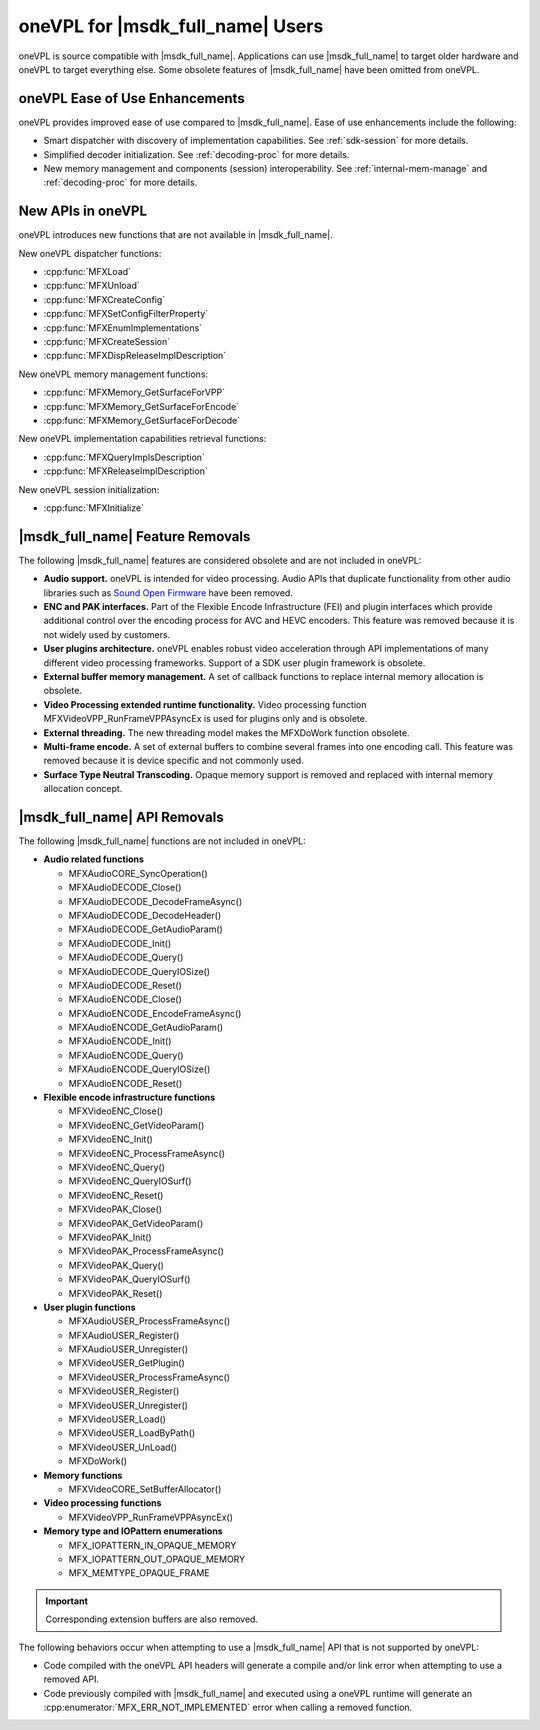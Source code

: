 .. SPDX-FileCopyrightText: 2019-2020 Intel Corporation
..
.. SPDX-License-Identifier: CC-BY-4.0

=================================
oneVPL for |msdk_full_name| Users
=================================

oneVPL is source compatible with |msdk_full_name|. Applications can use
|msdk_full_name| to target older hardware and oneVPL to target everything else.
Some obsolete features of |msdk_full_name| have been omitted from oneVPL.

-------------------------------
oneVPL Ease of Use Enhancements
-------------------------------

oneVPL provides improved ease of use compared to |msdk_full_name|. Ease of use
enhancements include the following:

- Smart dispatcher with discovery of implementation capabilities. See
  :ref:`sdk-session` for more details.
- Simplified decoder initialization. See :ref:`decoding-proc` for more
  details.
- New memory management and components (session) interoperability. See
  :ref:`internal-mem-manage` and :ref:`decoding-proc` for more details.

------------------
New APIs in oneVPL
------------------

oneVPL introduces new functions that are not available in |msdk_full_name|.

New oneVPL dispatcher functions:

- :cpp:func:`MFXLoad`
- :cpp:func:`MFXUnload`
- :cpp:func:`MFXCreateConfig`
- :cpp:func:`MFXSetConfigFilterProperty`
- :cpp:func:`MFXEnumImplementations`
- :cpp:func:`MFXCreateSession`
- :cpp:func:`MFXDispReleaseImplDescription`

New oneVPL memory management functions:

- :cpp:func:`MFXMemory_GetSurfaceForVPP`
- :cpp:func:`MFXMemory_GetSurfaceForEncode`
- :cpp:func:`MFXMemory_GetSurfaceForDecode`

New oneVPL implementation capabilities retrieval functions:

- :cpp:func:`MFXQueryImplsDescription`
- :cpp:func:`MFXReleaseImplDescription`

New oneVPL session initialization:

- :cpp:func:`MFXInitialize`

-----------------------------------------
|msdk_full_name| Feature Removals
-----------------------------------------

The following |msdk_full_name| features are considered obsolete and are not
included in oneVPL:

- **Audio support.** oneVPL is intended for video processing. Audio APIs that
  duplicate functionality from other audio libraries such as
  `Sound Open Firmware <https://github.com/thesofproject>`__ have been removed.

- **ENC and PAK interfaces.** Part of the Flexible Encode Infrastructure (FEI)
  and plugin interfaces which provide additional control over the encoding
  process for AVC and HEVC encoders. This feature was removed because it is not
  widely used by customers.

- **User plugins architecture.** oneVPL enables robust video acceleration through
  API implementations of many different video processing frameworks. Support of
  a SDK user plugin framework is obsolete.

- **External buffer memory management.** A set of callback functions to replace
  internal memory allocation is obsolete.

- **Video Processing extended runtime functionality.** Video processing function
  MFXVideoVPP_RunFrameVPPAsyncEx is used for plugins only and is obsolete.

- **External threading.** The new threading model makes the MFXDoWork function
  obsolete.

- **Multi-frame encode.** A set of external buffers to combine several frames
  into one encoding call. This feature was removed because it is device specific
  and not commonly used.

- **Surface Type Neutral Transcoding.** Opaque memory support is removed and 
  replaced with internal memory allocation concept.   

-----------------------------------------
|msdk_full_name| API Removals
-----------------------------------------

The following |msdk_full_name| functions are not included in oneVPL:

- **Audio related functions**

  - MFXAudioCORE_SyncOperation()
  - MFXAudioDECODE_Close()
  - MFXAudioDECODE_DecodeFrameAsync()
  - MFXAudioDECODE_DecodeHeader()
  - MFXAudioDECODE_GetAudioParam()
  - MFXAudioDECODE_Init()
  - MFXAudioDECODE_Query()
  - MFXAudioDECODE_QueryIOSize()
  - MFXAudioDECODE_Reset()
  - MFXAudioENCODE_Close()
  - MFXAudioENCODE_EncodeFrameAsync()
  - MFXAudioENCODE_GetAudioParam()
  - MFXAudioENCODE_Init()
  - MFXAudioENCODE_Query()
  - MFXAudioENCODE_QueryIOSize()
  - MFXAudioENCODE_Reset()

- **Flexible encode infrastructure functions**

  - MFXVideoENC_Close()
  - MFXVideoENC_GetVideoParam()
  - MFXVideoENC_Init()
  - MFXVideoENC_ProcessFrameAsync()
  - MFXVideoENC_Query()
  - MFXVideoENC_QueryIOSurf()
  - MFXVideoENC_Reset()
  - MFXVideoPAK_Close()
  - MFXVideoPAK_GetVideoParam()
  - MFXVideoPAK_Init()
  - MFXVideoPAK_ProcessFrameAsync()
  - MFXVideoPAK_Query()
  - MFXVideoPAK_QueryIOSurf()
  - MFXVideoPAK_Reset()

- **User plugin functions**

  - MFXAudioUSER_ProcessFrameAsync()
  - MFXAudioUSER_Register()
  - MFXAudioUSER_Unregister()
  - MFXVideoUSER_GetPlugin()
  - MFXVideoUSER_ProcessFrameAsync()
  - MFXVideoUSER_Register()
  - MFXVideoUSER_Unregister()
  - MFXVideoUSER_Load()
  - MFXVideoUSER_LoadByPath()
  - MFXVideoUSER_UnLoad()
  - MFXDoWork()

- **Memory functions**

  - MFXVideoCORE_SetBufferAllocator()

- **Video processing functions**

  - MFXVideoVPP_RunFrameVPPAsyncEx()

- **Memory type and IOPattern enumerations**
  
  - MFX_IOPATTERN_IN_OPAQUE_MEMORY
  - MFX_IOPATTERN_OUT_OPAQUE_MEMORY
  - MFX_MEMTYPE_OPAQUE_FRAME

.. important:: Corresponding extension buffers are also removed.

The following behaviors occur when attempting to use a |msdk_full_name| API that
is not supported by oneVPL:

- Code compiled with the oneVPL API headers will generate a compile and/or
  link error when attempting to use a removed API.

- Code previously compiled with |msdk_full_name| and executed using a oneVPL
  runtime will generate an :cpp:enumerator:`MFX_ERR_NOT_IMPLEMENTED` error when
  calling a removed function.
